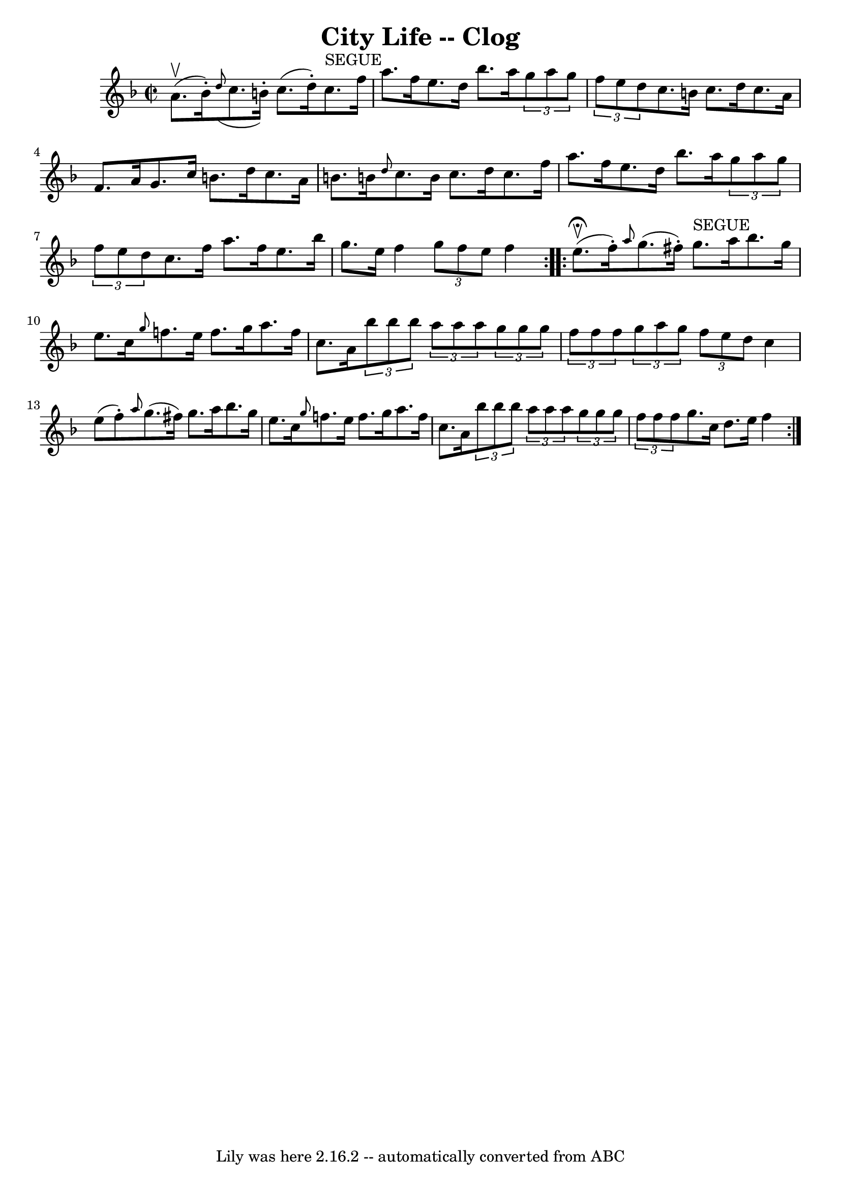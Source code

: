 \version "2.7.40"
\header {
	book = "Ryan's Mammoth Collection"
	crossRefNumber = "1"
	footnotes = ""
	tagline = "Lily was here 2.16.2 -- automatically converted from ABC"
	title = "City Life -- Clog"
}
voicedefault =  {
\set Score.defaultBarType = "empty"

\repeat volta 2 {
\override Staff.TimeSignature #'style = #'C
 \time 2/2 \key f \major a'8.^\upbow(bes'16 -.) |
   \grace {    
d''8 (} c''8. b'16 -.) c''8. (d''16 -.) c''8.^"SEGUE"   
f''16 a''8. f''16  |
 e''8. d''16 bes''8. a''16    
\times 2/3 { g''8 a''8 g''8  } \times 2/3 { f''8 e''8 d''8  } 
|
 c''8. b'16 c''8. d''16 c''8. a'16 f'8. a'16  
|
 g'8. c''16 b'8. d''16 c''8. a'16 b'8. b'!16  
|
     \grace { d''8  } c''8. b'16 c''8. d''16 c''8.    
f''16 a''8. f''16  |
 e''8. d''16 bes''8. a''16    
\times 2/3 { g''8 a''8 g''8  }   \times 2/3 { f''8 e''8 d''8  } 
|
 c''8. f''16 a''8. f''16 e''8. bes''16 g''8.    
e''16  |
 f''4  \times 2/3 { g''8 f''8 e''8  } f''4    }     
\repeat volta 2 { e''8.^\fermata^\upbow(f''16 -.) |
 \grace {    
a''8  } g''8. (fis''16 -.) g''8.^"SEGUE" a''16 bes''8. g''16  
 e''8. c''16  |
 \grace { g''8  } f''!8. e''16 f''8.    
g''16 a''8. f''16 c''8. a'16  |
     \times 2/3 { bes''8    
bes''8 bes''8  } \times 2/3 { a''8 a''8 a''8  }   \times 2/3 {   
g''8 g''8 g''8  } \times 2/3 { f''8 f''8 f''8  } |
 
\times 2/3 { g''8 a''8 g''8  } \times 2/3 { f''8 e''8 d''8  }   
c''4 e''8 (f''8 -.) |
     \grace { a''8  } g''8. (
fis''16) g''8. a''16 bes''8. g''16 e''8. c''16  |
 
\grace { g''8  } f''!8. e''16 f''8. g''16 a''8. f''16    
c''8. a'16  |
     \times 2/3 { bes''8 bes''8 bes''8  } 
\times 2/3 { a''8 a''8 a''8  }   \times 2/3 { g''8 g''8 g''8  } 
\times 2/3 { f''8 f''8 f''8  } |
 g''8. c''16 d''8.    
e''16 f''4  }   
}

\score{
    <<

	\context Staff="default"
	{
	    \voicedefault 
	}

    >>
	\layout {
	}
	\midi {}
}
